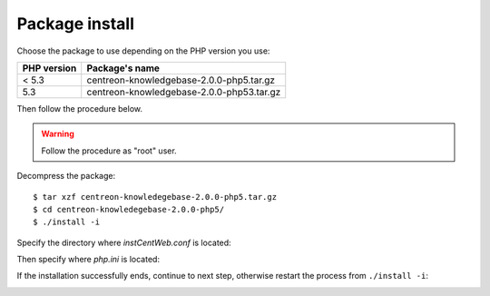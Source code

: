 .. _install_from_sources:

===============
Package install
===============

Choose the package to use depending on the PHP version you use:

+--------------------+------------------------------------------+
|PHP version         | Package's name                           |
+====================+==========================================+
|< 5.3               | centreon-knowledgebase-2.0.0-php5.tar.gz |
+--------------------+------------------------------------------+
|5.3                 | centreon-knowledgebase-2.0.0-php53.tar.gz|
+--------------------+------------------------------------------+

Then follow the procedure below.

.. warning::

   Follow the procedure as "root" user.

Decompress the package::

  $ tar xzf centreon-knowledegebase-2.0.0-php5.tar.gz
  $ cd centreon-knowledegebase-2.0.0-php5/
  $ ./install -i

Specify the directory where *instCentWeb.conf* is located:

.. image:: ../_static/installation/install_sh_instwebconf.png
    :align: center

Then specify where *php.ini* is located:

.. image:: ../_static/installation/install_sh_phpini.png
    :align: center

If the installation successfully ends, continue to next step, otherwise
restart the process from ``./install -i``:

.. image:: ../_static/installation/install_sh_complete.png
    :align: center

